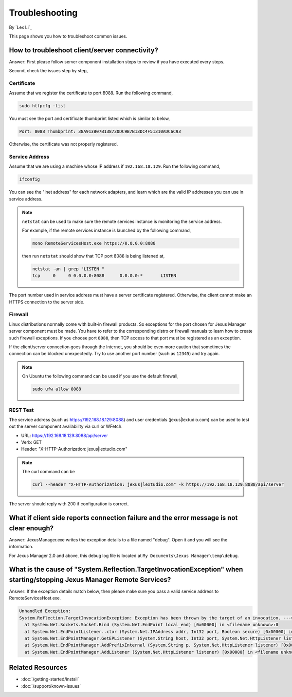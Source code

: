 Troubleshooting
===============

By `Lex Li`_

This page shows you how to troubleshoot common issues.

How to troubleshoot client/server connectivity?
-----------------------------------------------
Answer: First please follow server component installation steps to review if
you have executed every steps.

Second, check the issues step by step,

Certificate
^^^^^^^^^^^
Assume that we register the certificate to port 8088. Run the following
command,

.. code-block:: text

  sudo httpcfg -list

You must see the port and certificate thumbprint listed which is similar to
below,

.. code-block:: text

  Port: 8088 Thumbprint: 38A913B07B138730DC9B7B13DC4F51310ADC6C93

Otherwise, the certificate was not properly registered.

Service Address
^^^^^^^^^^^^^^^
Assume that we are using a machine whose IP address if ``192.168.18.129``. Run
the following command,

.. code-block:: text

  ifconfig

You can see the "inet address" for each network adapters, and learn which are
the valid IP addresses you can use in service address.

.. note:: ``netstat`` can be used to make sure the remote services instance is
   monitoring the service address.

   For example, if the remote services instance is launched by the following
   command,

   .. code-block:: text

      mono RemoteServicesHost.exe https://0.0.0.0:8088

   then run ``netstat`` should show that TCP port 8088 is being listened at,

   .. code-block:: text

      netstat -an | grep "LISTEN "
      tcp     0     0 0.0.0.0:8088      0.0.0.0:*       LISTEN

The port number used in service address must have a server certificate
registered. Otherwise, the client cannot make an HTTPS connection to the
server side.

Firewall
^^^^^^^^
Linux distributions normally come with built-in firewall products. So
exceptions for the port chosen for Jexus Manager server component must be
made. You have to refer to the corresponding distro or firewall manuals to
learn how to create such firewall exceptions. If you choose port ``8088``,
then TCP access to that port must be registered as an exception.

If the client/server connection goes through the Internet, you should be even
more caution that sometimes the connection can be blocked unexpectedly. Try to
use another port number (such as ``12345``) and try again.

.. note:: On Ubuntu the following command can be used if you use the default
   firewall,

   .. code-block:: text

      sudo ufw allow 8088

REST Test
^^^^^^^^^
The service address (such as https://192.168.18.129:8088) and user credentials
(jexus|lextudio.com) can be used to test out the server component availability
via curl or WFetch.

* URL: https://192.168.18.129:8088/api/server
* Verb: GET
* Header: "X-HTTP-Authorization: jexus|lextudio.com"

.. note:: The curl command can be

   .. code-block:: text

      curl --header "X-HTTP-Authorization: jexus|lextudio.com" -k https://192.168.18.129:8088/api/server

The server should reply with 200 if configuration is correct.

What if client side reports connection failure and the error message is not clear enough?
-----------------------------------------------------------------------------------------
Answer: JexusManager.exe writes the exception details to a file named "debug".
Open it and you will see the information.

For Jexus Manager 2.0 and above, this debug log file is located at
``My Documents\Jexus Manager\temp\debug``.

What is the cause of "System.Reflection.TargetInvocationException" when starting/stopping Jexus Manager Remote Services?
------------------------------------------------------------------------------------------------------------------------
Answer: If the exception details match below, then please make sure you pass a
valid service address to RemoteServicesHost.exe.

.. code-block:: text

  Unhandled Exception:
  System.Reflection.TargetInvocationException: Exception has been thrown by the target of an invocation. ---> System.Net.Sockets.SocketException: The requested address is not valid in this context
    at System.Net.Sockets.Socket.Bind (System.Net.EndPoint local_end) [0x00000] in <filename unknown>:0 
    at System.Net.EndPointListener..ctor (System.Net.IPAddress addr, Int32 port, Boolean secure) [0x00000] in <filename unknown>:0 
    at System.Net.EndPointManager.GetEPListener (System.String host, Int32 port, System.Net.HttpListener listener, Boolean secure) [0x00000] in <filename unknown>:0 
    at System.Net.EndPointManager.AddPrefixInternal (System.String p, System.Net.HttpListener listener) [0x00000] in <filename unknown>:0 
    at System.Net.EndPointManager.AddListener (System.Net.HttpListener listener) [0x00000] in <filename unknown>:0 

Related Resources
-----------------

- :doc:`/getting-started/install`
- :doc:`/support/known-issues`
